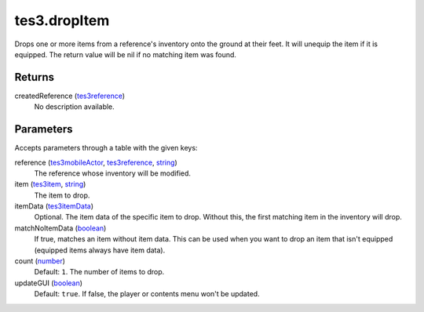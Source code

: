 tes3.dropItem
====================================================================================================

Drops one or more items from a reference's inventory onto the ground at their feet. It will unequip the item if it is equipped. The return value will be nil if no matching item was found.

Returns
----------------------------------------------------------------------------------------------------

createdReference (`tes3reference`_)
    No description available.

Parameters
----------------------------------------------------------------------------------------------------

Accepts parameters through a table with the given keys:

reference (`tes3mobileActor`_, `tes3reference`_, `string`_)
    The reference whose inventory will be modified.

item (`tes3item`_, `string`_)
    The item to drop.

itemData (`tes3itemData`_)
    Optional. The item data of the specific item to drop. Without this, the first matching item in the inventory will drop.

matchNoItemData (`boolean`_)
    If true, matches an item without item data. This can be used when you want to drop an item that isn't equipped (equipped items always have item data).

count (`number`_)
    Default: ``1``. The number of items to drop.

updateGUI (`boolean`_)
    Default: ``true``. If false, the player or contents menu won't be updated.

.. _`boolean`: ../../../lua/type/boolean.html
.. _`number`: ../../../lua/type/number.html
.. _`string`: ../../../lua/type/string.html
.. _`tes3item`: ../../../lua/type/tes3item.html
.. _`tes3itemData`: ../../../lua/type/tes3itemData.html
.. _`tes3mobileActor`: ../../../lua/type/tes3mobileActor.html
.. _`tes3reference`: ../../../lua/type/tes3reference.html
